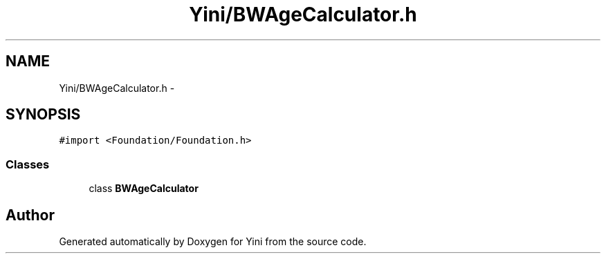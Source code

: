 .TH "Yini/BWAgeCalculator.h" 3 "Thu Aug 9 2012" "Version 1.0" "Yini" \" -*- nroff -*-
.ad l
.nh
.SH NAME
Yini/BWAgeCalculator.h \- 
.SH SYNOPSIS
.br
.PP
\fC#import <Foundation/Foundation\&.h>\fP
.br

.SS "Classes"

.in +1c
.ti -1c
.RI "class \fBBWAgeCalculator\fP"
.br
.in -1c
.SH "Author"
.PP 
Generated automatically by Doxygen for Yini from the source code\&.
